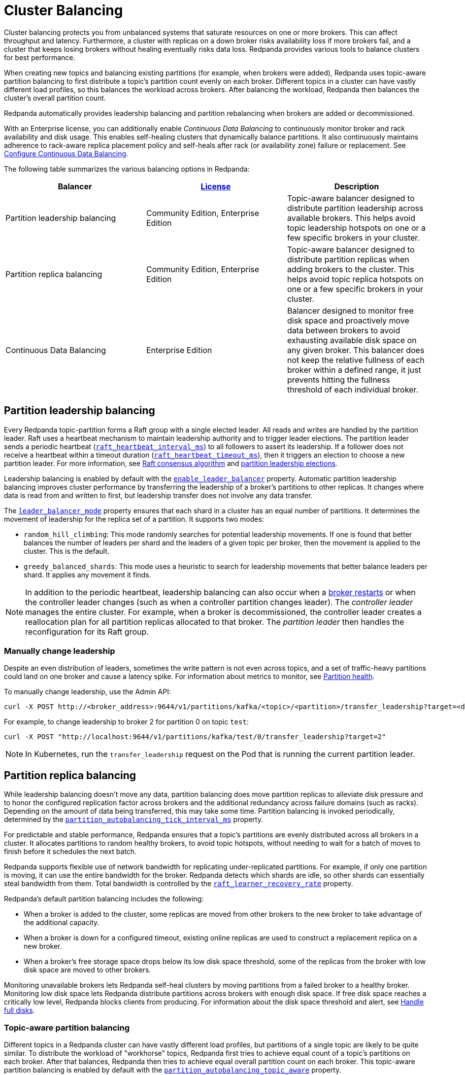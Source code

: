 = Cluster Balancing
:description: Learn about the different tools Redpanda provides for balanced clusters.
:page-aliases: cluster-administration:cluster-balancing.adoc
:page-categories: Management

Cluster balancing protects you from unbalanced systems that saturate resources on one or more brokers. This can affect throughput and latency. Furthermore, a cluster with replicas on a down broker risks availability loss if more brokers fail, and a cluster that keeps losing brokers without healing eventually risks data loss. Redpanda provides various tools to balance clusters for best performance. 

When creating new topics and balancing existing partitions (for example, when brokers were added), Redpanda uses topic-aware partition balancing to first distribute a topic's partition count evenly on each broker. Different topics in a cluster can have vastly different load profiles, so this balances the workload across brokers. After balancing the workload, Redpanda then balances the cluster's overall partition count.

Redpanda automatically provides leadership balancing and partition rebalancing when brokers are added or decommissioned.

With an Enterprise license, you can additionally enable _Continuous Data Balancing_ to continuously monitor broker and rack availability and disk usage. This enables self-healing clusters that dynamically balance partitions. It also continuously maintains adherence to rack-aware replica placement policy and self-heals after rack (or availability zone) failure or replacement. See xref:manage:cluster-maintenance/continuous-data-balancing.adoc[Configure Continuous Data Balancing].

The following table summarizes the various balancing options in Redpanda:

|===
|Balancer |xref:get-started:licenses.adoc[License] |Description

|Partition leadership balancing
|Community Edition, Enterprise Edition
|Topic-aware balancer designed to distribute partition leadership across available brokers. This helps avoid topic leadership hotspots on one or a few specific brokers in your cluster.

|Partition replica balancing
|Community Edition, Enterprise Edition
|Topic-aware balancer designed to distribute partition replicas when adding brokers to the cluster. This helps avoid topic replica hotspots on one or a few specific brokers in your cluster.

|Continuous Data Balancing
|Enterprise Edition
|Balancer designed to monitor free disk space and proactively move data between brokers to avoid exhausting available disk space on any given broker. This balancer does not keep the relative fullness of each broker within a defined range, it just prevents hitting the fullness threshold of each individual broker.
|===


== Partition leadership balancing

Every Redpanda topic-partition forms a Raft group with a single elected leader. All reads and writes are handled by the partition leader. Raft uses a heartbeat mechanism to maintain leadership authority and to trigger leader elections. The partition leader sends a periodic heartbeat (xref:reference:tunable-properties.adoc#raft_heartbeat_interval_ms[`raft_heartbeat_interval_ms`]) to all followers to assert its leadership. If a follower does not receive a heartbeat within a timeout duration (xref:reference:tunable-properties.adoc#raft_heartbeat_timeout_ms[`raft_heartbeat_timeout_ms`]), then it triggers an election to choose a new partition leader. For more information, see xref:get-started:architecture.adoc#raft-consensus-algorithm[Raft consensus algorithm] and xref:get-started:architecture.adoc#partition-leadership-elections[partition leadership elections].

Leadership balancing is enabled by default with the xref:reference:cluster-properties.adoc#enable_leader_balancer[`enable_leader_balancer`] property. Automatic partition leadership balancing improves cluster performance by transferring the leadership of a broker's partitions to other replicas. It changes where data is read from and written to first, but leadership transfer does not involve any data transfer.

The xref:reference:cluster-properties.adoc#leader_balancer_mode[`leader_balancer_mode`] property ensures that each shard in a cluster has an equal number of partitions. It determines the movement of leadership for the replica set of a partition. It supports two modes:

* `random_hill_climbing`: This mode randomly searches for potential leadership movements. If one is found that better balances the number of leaders per shard and the leaders of a given topic per broker, then the movement is applied to the cluster. This is the default.
* `greedy_balanced_shards`: This mode uses a heuristic to search for leadership movements that better balance leaders per shard. It applies any movement it finds.

NOTE: In addition to the periodic heartbeat, leadership balancing can also occur when a xref:upgrade:rolling-upgrade.adoc#impact-of-broker-restarts[broker restarts] or when the controller leader changes (such as when a controller partition changes leader). The _controller leader_ manages the entire cluster. For example, when a broker is decommissioned, the controller leader creates a reallocation plan for all partition replicas allocated to that broker. The _partition leader_ then handles the reconfiguration for its Raft group.

=== Manually change leadership

Despite an even distribution of leaders, sometimes the write pattern is not even across topics, and a set of traffic-heavy partitions could land on one broker and cause a latency spike. For information about metrics to monitor, see xref:manage:monitoring.adoc#partition-health[Partition health].

To manually change leadership, use the Admin API:

[,bash]
----
curl -X POST http://<broker_address>:9644/v1/partitions/kafka/<topic>/<partition>/transfer_leadership?target=<destination-broker-id>
----

For example, to change leadership to broker 2 for partition 0 on topic `test`:

[,bash]
----
curl -X POST "http://localhost:9644/v1/partitions/kafka/test/0/transfer_leadership?target=2"
----

NOTE: In Kubernetes, run the `transfer_leadership` request on the Pod that is running the current partition leader.

== Partition replica balancing

While leadership balancing doesn't move any data, partition balancing does move partition replicas to alleviate disk pressure and to honor the configured replication factor across brokers and the additional redundancy across failure domains (such as racks). Depending on the amount of data being transferred, this may take some time. Partition balancing is invoked periodically, determined by the xref:reference:tunable-properties.adoc#partition_autobalancing_tick_interval_ms[`partition_autobalancing_tick_interval_ms`] property.

For predictable and stable performance, Redpanda ensures that a topic's partitions are evenly distributed across all brokers in a cluster. It allocates partitions to random healthy brokers, to avoid topic hotspots, without needing to wait for a batch of moves to finish before it schedules the next batch.

Redpanda supports flexible use of network bandwidth for replicating under-replicated partitions. For example, if only one partition is moving, it can use the entire bandwidth for the broker. Redpanda detects which shards are idle, so other shards can essentially steal bandwidth from them. Total bandwidth is controlled by the xref:reference:cluster-properties.adoc#raft_learner_recovery_rate[`raft_learner_recovery_rate`] property.

Redpanda's default partition balancing includes the following:

* When a broker is added to the cluster, some replicas are moved from other brokers to the new broker to take advantage of the additional capacity. 
* When a broker is down for a configured timeout, existing online replicas are used to construct a replacement replica on a new broker.
* When a broker's free storage space drops below its low disk space threshold, some of the replicas from the broker with low disk space are moved to other brokers.

Monitoring unavailable brokers lets Redpanda self-heal clusters by moving partitions from a failed broker to a healthy broker. Monitoring low disk space lets Redpanda distribute partitions across brokers with enough disk space. If free disk space reaches a critically low level, Redpanda blocks clients from producing. For information about the disk space threshold and alert, see xref:./disk-utilization.adoc#handle-full-disks[Handle full disks].

=== Topic-aware partition balancing

Different topics in a Redpanda cluster can have vastly different load profiles, but partitions of a single topic are likely to be quite similar. To distribute the workload of "workhorse" topics, Redpanda first tries to achieve equal count of a topic's partitions on each broker. After that balances, Redpanda then tries to achieve equal overall partition count on each broker. This topic-aware partition balancing is enabled by default with the xref:reference:cluster-properties.adoc#partition_autobalancing_topic_aware[`partition_autobalancing_topic_aware`] property.

For example, suppose you have a Redpanda cluster that has 3 brokers and 1 topic `light` with 100 partitions and replication factor=3. Partitions are balanced, so each broker hosts 100 replicas of partitions of topic `light`. You expand the cluster with 3 new brokers and, before partition balancing moves partitions to the new broker, you create another topic `heavy`, also with 100 partitions and replication factor=3. The topic `heavy` serves 10x more produce/consume requests than `light`. With topic-aware partition balancing, when creating `heavy`, Redpanda prioritizes achieving an equal count of partitions: brokers 1, 2 and 3 host 100 replicas of `light` and 50 replicas of `heavy`, and brokers 4, 5 and 6 host 50 replicas of `heavy`. Partition balancing then kicks in and evens out the distribution of replicas of `light`: 50 replicas of `light` and 50 replicas of `heavy` on each broker.

=== Partition balancing settings

Select your partition balancing setting with the xref:reference:cluster-properties.adoc#partition_autobalancing_mode[`partition_autobalancing_mode`] property.

|===
| Setting | Description

| `node_add`
| Partition balancing happens when brokers (nodes) are added. To avoid hotspots, Redpanda allocates brokers to random healthy brokers. +
 +
This is the default setting.

| `continuous`
| In this mode, Redpanda continuously monitors the cluster for broker failures and high disk usage. It uses this information to automatically redistribute partitions across the cluster to maintain optimal performance and availability. It also monitors rack availability after failures, and for a given partition, it tries to move excess replicas from racks that have more than one replica to racks where there are none. See xref:./continuous-data-balancing.adoc[Configure Continuous Data Balancing]. +
 +
This option requires an Enterprise license.

| `off`
| All partition balancing from Redpanda is turned off. +
 +
This mode is not recommended for production clusters. Only set to `off` if you need to move partitions manually.
|===

== Manually move partitions

As an alternative to Redpanda partition balancing, you can change partition assignments explicitly with `rpk cluster partitions move`.

To reassign partitions with `rpk`:

. Set the `partition_autobalancing_mode` property to `off`. If Redpanda partition balancing is enabled, Redpanda may change partition assignments regardless of what you do with `rpk`.
+
[,bash]
----
rpk cluster config set partition_autobalancing_mode off
----

. Show initial replica sets. For example, for topic `test`:
+
[,bash]
----
rpk topic describe test -p
PARTITION  LEADER  EPOCH  REPLICAS  LOG-START-OFFSET  HIGH-WATERMARK
0          1       1      [1 2 3]   0                 645
1          1       1      [0 1 2]   0                 682
2          3       1      [0 1 3]   0                 672
----

. Change partition assignments. For example, to change the replica set of partition 1 from `[0 1 2]` to `[3 1 2]`, and to change the replica set of partition 2 from `[0 1 3]` to `[2 1 3]`, run:
+
[,bash]
----
rpk cluster partitions move test -p 1:3,1,2 -p 2:2,1,3
NAMESPACE  TOPIC  PARTITION  OLD-REPLICAS     NEW-REPLICAS      ERROR
kafka      test   1          [0-1, 1-1, 2-0]  [1-1, 2-0, 3-0]
kafka      test   2          [0-0, 1-0, 3-1]  [1-0, 2-0, 3-1]

Successfully began 2 partition movement(s).

Check the movement status with 'rpk cluster partitions move-status' or see new assignments with 'rpk topic describe -p TOPIC'.
----
+
or
+
[,bash]
----
rpk cluster partitions move -p test/1:3,1,2 -p test/2:2,1,3
----

. Verify that the reassignment is complete with `move-status`:
+
[,bash]
----
rpk cluster partitions move-status
ONGOING PARTITION MOVEMENTS
===========================
NAMESPACE-TOPIC  PARTITION  MOVING-FROM  MOVING-TO  COMPLETION-%  PARTITION-SIZE  BYTES-MOVED  BYTES-REMAINING
kafka/test       1          [0 1 2]      [1 2 3]    57            87369012        50426326     36942686
kafka/test       2          [0 1 3]      [1 2 3]    52            83407045        43817575     39589470
----
+
Alternatively, run `rpk topic describe` again to show your reassigned replica sets:
+
[,bash]
----
rpk topic describe test -p
PARTITION  LEADER  EPOCH  REPLICAS  LOG-START-OFFSET  HIGH-WATERMARK
0          1       2      [1 2 3]   0                 645
1          1       2      [1 2 3]   0                 682
2          3       1      [1 2 3]   0                 672
----
+
To cancel all in-progress partition reassignments, run `move-cancel`:
+
[,bash]
----
rpk cluster partitions move-cancel
----
+
To cancel specific movements to or from a given node, run:
+
[,bash]
----
rpk cluster partitions move-cancel --node 2
----

NOTE: If you prefer, Redpanda also supports the use of the `AlterPartitionAssignments` Kafka API and using standard kafka tools such as `kafka-reassign-partitions.sh`.

== Differences in partition balancing between Redpanda and Kafka

* In a partition reassignment, you must provide the broker ID for each replica. Kafka validates the broker ID for any new replica that wasn't in the previous replica set against the list of alive brokers. Redpanda validates all replicas against the list of alive brokers.
* When there are two identical partition reassignment requests, Kafka cancels the first one without returning an error code, while Redpanda rejects the second one with `Partition configuration update in progress` or `update_in_progress`.
* In Kafka, attempts to add partitions to a topic during in-progress reassignments result in a `reassignment_in_progress` error, while Redpanda successfully adds partitions to the topic.
* Kafka doesn't support shard-level (core) partition assignments, but Redpanda does. For help specifying a shard for partition assignments, see `rpk cluster partitions move --help`.

== Assign partitions at topic creation

To manually assign partitions at topic creation, run:

[,bash]
----
kafka-topics.sh --create --bootstrap-server 127.0.0.1:9092 --topic custom-assignment --replica-assignment 0:1:2,0:1:2,0:1:2
----
